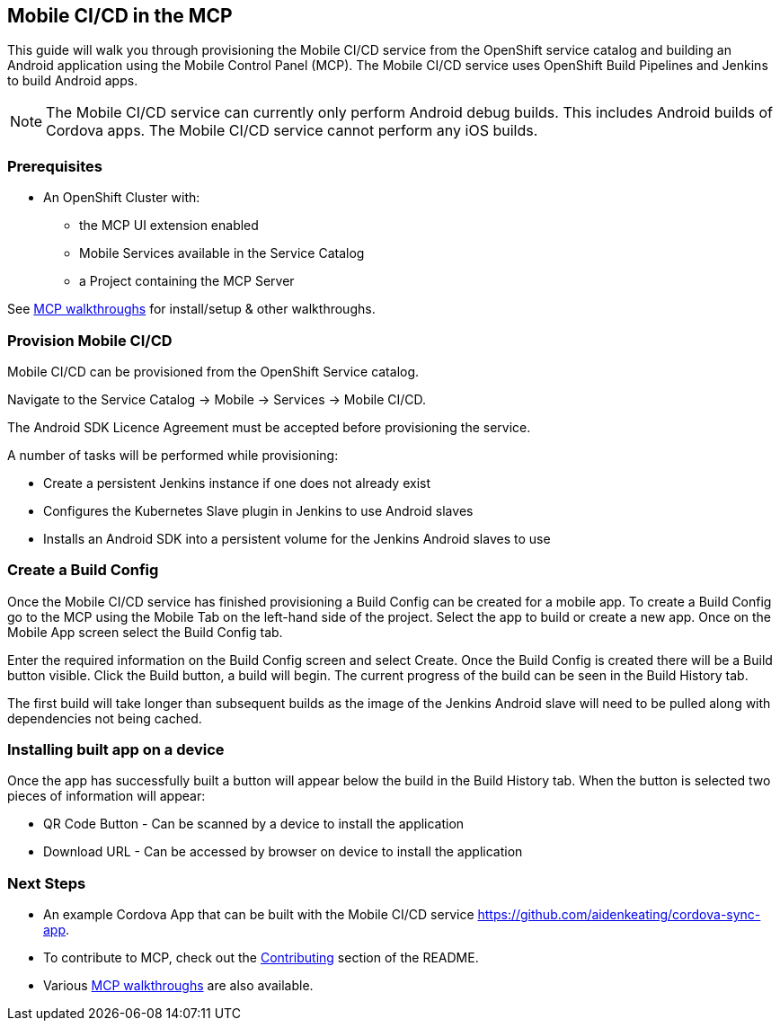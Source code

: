 [[mobile-ci-cd-in-the-mcp]]
Mobile CI/CD in the MCP
-----------------------

This guide will walk you through provisioning the Mobile CI/CD service from the
OpenShift service catalog and building an Android application using the Mobile
Control Panel (MCP). The Mobile CI/CD service uses OpenShift Build Pipelines
and Jenkins to build Android apps.

NOTE: The Mobile CI/CD service can currently only perform Android debug builds.
This includes Android builds of Cordova apps. The Mobile CI/CD service cannot
perform any iOS builds.

Prerequisites
~~~~~~~~~~~~~

* An OpenShift Cluster with:
** the MCP UI extension enabled
** Mobile Services available in the Service Catalog
** a Project containing the MCP Server

See link:../../README.adoc#walkthroughs[MCP walkthroughs] for
install/setup & other walkthroughs.

[[provision-mobile-ci-cd]]
Provision Mobile CI/CD
~~~~~~~~~~~~~~~~~~~~~~

Mobile CI/CD can be provisioned from the OpenShift Service catalog.

Navigate to the Service Catalog -> Mobile -> Services -> Mobile CI/CD.

The Android SDK Licence Agreement must be accepted before provisioning the
service.

A number of tasks will be performed while provisioning:

* Create a persistent Jenkins instance if one does not already exist
* Configures the Kubernetes Slave plugin in Jenkins to use Android slaves
* Installs an Android SDK into a persistent volume for the Jenkins Android
slaves to use

[[create-build-config]]
Create a Build Config
~~~~~~~~~~~~~~~~~~~~~

Once the Mobile CI/CD service has finished provisioning a Build Config can be
created for a mobile app. To create a Build Config go to the MCP using the
Mobile Tab on the left-hand side of the project. Select the app to build or
create a new app. Once on the Mobile App screen select the Build Config tab.

Enter the required information on the Build Config screen and select Create.
Once the Build Config is created there will be a Build button visible. Click
the Build button, a build will begin. The current progress of the build can be
seen in the Build History tab.

The first build will take longer than subsequent builds as the image of the
Jenkins Android slave will need to be pulled along with dependencies not being
cached.

[[installing-app-on-device]]
Installing built app on a device
~~~~~~~~~~~~~~~~~~~~~~~~~~~~~~~~

Once the app has successfully built a button will appear below the build in the
Build History tab. When the button is selected two pieces of information will
appear:

* QR Code Button - Can be scanned by a device to install the application
* Download URL - Can be accessed by browser on device to install the
application

[[next-steps]]
Next Steps
~~~~~~~~~~

* An example Cordova App that can be built with the Mobile CI/CD service
https://github.com/aidenkeating/cordova-sync-app.
* To contribute to MCP, check out the link:../../README.adoc#contributing[Contributing]
section of the README.
* Various link:../../README.adoc#walkthroughs[MCP walkthroughs] are also available.
